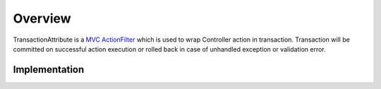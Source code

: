 Overview
========

TransactionAttribute is a `MVC ActionFilter <https://docs.microsoft.com/en-us/aspnet/core/mvc/controllers/filters?view=aspnetcore-2.1#action-filters>`_ 
which is used to wrap Controller action in transaction. Transaction will be committed on successful action execution or rolled back in case of unhandled exception
or validation error.

Implementation
--------------


